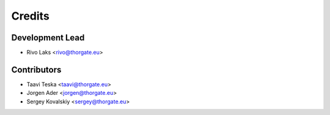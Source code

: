 =======
Credits
=======

Development Lead
----------------

* Rivo Laks <rivo@thorgate.eu>

Contributors
------------

* Taavi Teska <taavi@thorgate.eu>
* Jorgen Ader <jorgen@thorgate.eu>
* Sergey Kovalskiy <sergey@thorgate.eu>

